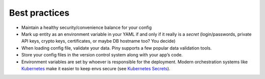 Best practices
==============

- Maintain a healthy security/convenience balance for your config

- Mark up entity as an environment variable in your YAML if and only if
  it really is a *secret* (login/passwords, private API keys, crypto keys,
  certificates, or maybe DB hostname too? You decide)

- When loading config file, validate your data.
  Piny supports a few popular data validation tools.

- Store your config files in the version control system along with your app’s code.

- Environment variables are set by whoever is responsible for the deployment.
  Modern orchestration systems like `Kubernetes`_ make it easier to keep envs secure
  (see `Kubernetes Secrets`_).

.. _Kubernetes: https://kubernetes.io/
.. _Kubernetes Secrets: https://kubernetes.io/docs/concepts/configuration/secret/
